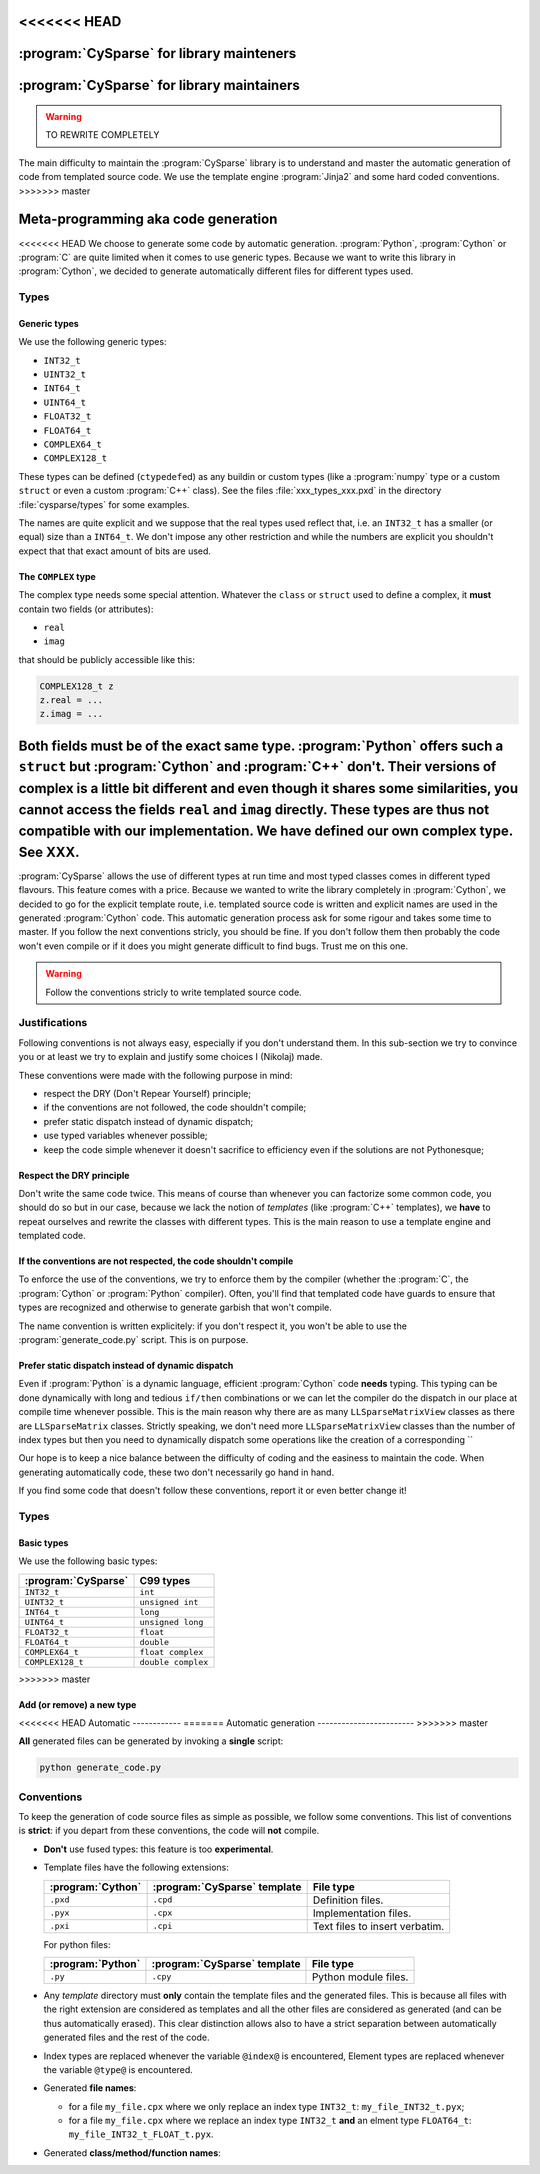 ..  cysparse_for_library_mainteners:

<<<<<<< HEAD
==========================================
:program:`CySparse` for library mainteners
==========================================
=======
============================================
:program:`CySparse` for library maintainers
============================================

..  warning:: TO REWRITE COMPLETELY

The main difficulty to maintain the :program:`CySparse` library is to understand and master the automatic generation of code from templated source code. We use the template engine :program:`Jinja2` and some hard coded 
conventions. 
>>>>>>> master

Meta-programming aka code generation
=====================================

<<<<<<< HEAD
We choose to generate some code by automatic generation. :program:`Python`, :program:`Cython` or :program:`C` are quite limited
when it comes to use generic types. Because we want to write this library in :program:`Cython`, we decided to generate automatically 
different files for different types used.

Types
------

Generic types
^^^^^^^^^^^^^^^

We use the following generic types:

- ``INT32_t``
- ``UINT32_t``
- ``INT64_t``
- ``UINT64_t``
- ``FLOAT32_t``
- ``FLOAT64_t``
- ``COMPLEX64_t``
- ``COMPLEX128_t``

These types can be defined (``ctypedef``\ed) as any buildin or custom types (like a :program:`numpy` type or a custom ``struct`` or even a custom :program:`C++` class).
See the files :file:`xxx_types_xxx.pxd` in the directory :file:`cysparse/types` for some examples.

The names are quite explicit and we suppose that the real types used reflect that, i.e. an ``INT32_t`` has a smaller (or equal) size than a ``INT64_t``. We don't impose any other restriction
and while the numbers are explicit you shouldn't expect that that exact amount of bits are used.


The ``COMPLEX`` type
^^^^^^^^^^^^^^^^^^^^

The complex type needs some special attention. Whatever the ``class`` or ``struct`` used to define a complex, it **must** contain two fields (or attributes):

- ``real``
- ``imag``

that should be publicly accessible like this:

..  code-block:: cython

    COMPLEX128_t z
    z.real = ...
    z.imag = ...
    
Both fields **must** be of the exact same type. :program:`Python` offers such a ``struct`` but :program:`Cython` and :program:`C++` don't. Their versions of complex is a little bit different and even though it shares some similarities, you **cannot** access the fields ``real`` and ``imag`` directly. These types are thus **not** compatible with our implementation. We have defined our own complex type. See XXX.
=======
:program:`CySparse` allows the use of different types at run time and most typed classes comes in different typed flavours. This feature comes with a price. Because we wanted to write the library completely 
in :program:`Cython`, we decided to go for the explicit template route, i.e. templated source code is written and explicit names are used in the generated :program:`Cython` code.
This automatic generation process ask for some rigour and takes some time to master. If you follow the next conventions stricly, you should be fine. If you don't follow them then probably the code won't even compile or 
if it does you might generate difficult to find bugs. Trust me on this one.

..  warning:: Follow the conventions stricly to write templated source code.

Justifications
-----------------

Following conventions is not always easy, especially if you don't understand them. In this sub-section we try to convince you or at least we try to explain and justify some choices I (Nikolaj) made.

These conventions were made with the following purpose in mind:

- respect the DRY (Don't Repear Yourself) principle;
- if the conventions are not followed, the code shouldn't compile;
- prefer static dispatch instead of dynamic dispatch;
- use typed variables whenever possible;
- keep the code simple whenever it doesn't sacrifice to efficiency even if the solutions are not Pythonesque;

Respect the DRY principle
^^^^^^^^^^^^^^^^^^^^^^^^^^

Don't write the same code twice. This means of course than whenever you can factorize some common code, you should do so but in our case, because we lack the notion of *templates* (like :program:`C++` templates), we 
**have** to repeat ourselves and rewrite the classes with different types. This is the main reason to use a template engine and templated code.  

If the conventions are not respected, the code shouldn't compile
^^^^^^^^^^^^^^^^^^^^^^^^^^^^^^^^^^^^^^^^^^^^^^^^^^^^^^^^^^^^^^^^^^

To enforce the use of the conventions, we try to enforce them by the compiler (whether the :program:`C`, the :program:`Cython` or :program:`Python` compiler). Often, you'll find that templated code have guards to ensure that 
types are recognized and otherwise to generate garbish that won't compile.

The name convention is written explicitely: if you don't respect it, you won't be able to use the :program:`generate_code.py` script. This is on purpose.

Prefer static dispatch instead of dynamic dispatch
^^^^^^^^^^^^^^^^^^^^^^^^^^^^^^^^^^^^^^^^^^^^^^^^^^^^^

Even if :program:`Python` is a dynamic language, efficient :program:`Cython` code **needs** typing. This typing can be done dynamically with long and tedious ``if/then`` combinations or we can let the compiler 
do the dispatch in our place at compile time whenever possible. This is the main reason why there are as many ``LLSparseMatrixView`` classes as there are ``LLSparseMatrix`` classes. Strictly speaking, we don't need 
more ``LLSparseMatrixView`` classes than the number of index types but then you need to dynamically dispatch some operations like the creation of a corresponding ``



Our hope is to keep a nice balance between the difficulty of coding and the easiness to maintain the code. When generating automatically code, these two don't necessarily go hand in hand. 

If you find some code that doesn't follow these conventions, report it or even better change it!

Types
------



Basic types
^^^^^^^^^^^^^^^

We use the following basic types:

==============================  ==============================
:program:`CySparse`             C99 types
==============================  ==============================
``INT32_t``                     ``int``
``UINT32_t``                    ``unsigned int``
``INT64_t``                     ``long``
``UINT64_t``                    ``unsigned long``
``FLOAT32_t``                   ``float``
``FLOAT64_t``                   ``double``
``COMPLEX64_t``                 ``float complex``
``COMPLEX128_t``                ``double complex``
==============================  ==============================



>>>>>>> master


Add (or remove) a new type
^^^^^^^^^^^^^^^^^^^^^^^^^^^^

<<<<<<< HEAD
Automatic
------------
=======
Automatic generation
------------------------
>>>>>>> master

**All** generated files can be generated by invoking a **single** script: 

..  code-block:: bash

    python generate_code.py

Conventions
-----------

To keep the generation of code source files as simple as possible, we follow some conventions. This list of conventions is **strict**: if you depart from these conventions, the code will **not** compile.

- **Don't** use fused types: this feature is too **experimental**.
- Template files have the following extensions:
    
  ============================= ============================= ==================================
  :program:`Cython`             :program:`CySparse` template  File type
  ============================= ============================= ==================================
  ``.pxd``                      ``.cpd``                      Definition files.
  ``.pyx``                      ``.cpx``                      Implementation files.
  ``.pxi``                      ``.cpi``                      Text files to insert verbatim.
  ============================= ============================= ==================================
  
  For python files:
  
  ============================= ============================= ==================================
  :program:`Python`             :program:`CySparse` template  File type
  ============================= ============================= ==================================
  ``.py``                       ``.cpy``                      Python module files.
  ============================= ============================= ==================================
  

- Any *template* directory must **only** contain the template files and the generated files. This is because
  all files with the right extension are considered as templates and all the other files are considered as generated 
  (and can be thus automatically erased). This clear distinction allows also to have a strict separation between 
  automatically generated files and the rest of the code.
- Index types are replaced whenever the variable ``@index@`` is encountered, Element types are replaced whenever the variable ``@type@`` is encountered.
- Generated **file names**:

  - for a file ``my_file.cpx`` where we only replace an index type ``INT32_t``: ``my_file_INT32_t.pyx``;
  - for a file ``my_file.cpx`` where we replace an index type ``INT32_t`` **and** an elment type ``FLOAT64_t``: ``my_file_INT32_t_FLOAT_t.pyx``.
    
- Generated **class/method/function names**:



    
